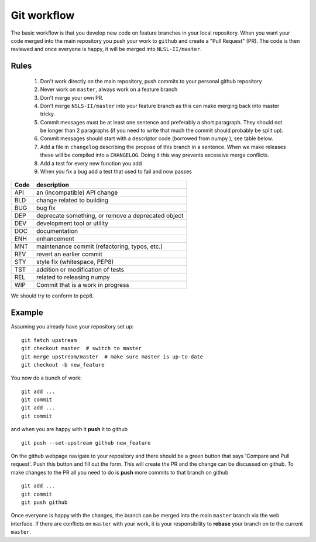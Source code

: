 .. _workflow:

Git workflow
^^^^^^^^^^^^

The basic workflow is that you develop new code on feature branches in
your local repository.  When you want your code merged into the main
repository you push your work to ``github`` and create a "Pull
Request" (PR).  The code is then reviewed and once everyone is happy,
it will be merged into ``NLSL-II/master``.

Rules
-----

  1. Don't work directly on the main repository, push commits to your
     personal github repository
  2. Never work on ``master``, always work on a feature branch
  3. Don't merge your own PR.
  4. Don't merge ``NSLS-II/master`` into your feature branch
     as this can make merging back into master tricky.
  5. Commit messages must be at least one sentence and preferably a short
     paragraph.  They should not be longer than 2 paragraphs (if you need to
     write that much the commit should probably be split up).
  6. Commit messages should start with a descriptor code (borrowed from numpy
     ), see table below.
  7. Add a file in ``changelog`` describing the propose of this branch
     in a sentence.  When we make releases these will be compiled into
     a ``CHANGELOG``.  Doing it this way prevents excessive merge conflicts.
  8. Add a test for every new function you add
  9. When you fix a bug add a test that used to fail and now passes

====  ===
Code  description
====  ===
API   an (incompatible) API change
BLD   change related to building
BUG   bug fix
DEP   deprecate something, or remove a deprecated object
DEV   development tool or utility
DOC   documentation
ENH   enhancement
MNT   maintenance commit (refactoring, typos, etc.)
REV   revert an earlier commit
STY   style fix (whitespace, PEP8)
TST   addition or modification of tests
REL   related to releasing numpy
WIP   Commit that is a work in progress
====  ===


We should try to conform to pep8.

Example
-------

Assuming you already have your repository set up::

   git fetch upstream
   git checkout master  # switch to master
   git merge upstream/master  # make sure master is up-to-date
   git checkout -b new_feature

You now do a bunch of work::

   git add ...
   git commit
   git add ...
   git commit

and when you are happy with it **push** it to github ::

   git push --set-upstream github new_feature

On the github webpage navigate to your repository and there should be a
green button that says 'Compare and Pull request'.  Push this button and
fill out the form.  This will create the PR and the change can be discussed
on github.  To make changes to the PR all you need to do is **push** more
commits to that branch on github ::

   git add ...
   git commit
   git push github

Once everyone is happy with the changes, the branch can be merged into
the main ``master`` branch via the web interface.  If there are
conflicts on ``master`` with your work, it is your responsibility to
**rebase** your branch on to the current ``master``.
